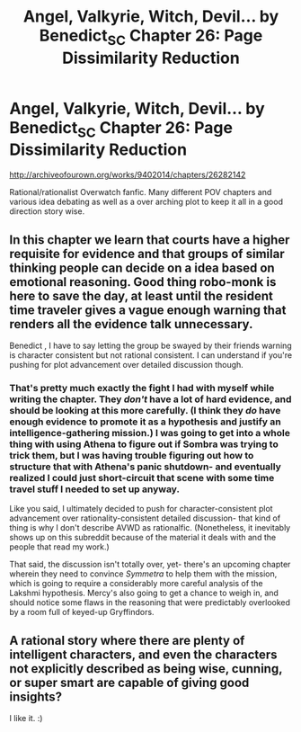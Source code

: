 #+TITLE: Angel, Valkyrie, Witch, Devil... by Benedict_SC Chapter 26: Page Dissimilarity Reduction

* Angel, Valkyrie, Witch, Devil... by Benedict_SC Chapter 26: Page Dissimilarity Reduction
:PROPERTIES:
:Author: rationalidurr
:Score: 9
:DateUnix: 1501674133.0
:DateShort: 2017-Aug-02
:END:
[[http://archiveofourown.org/works/9402014/chapters/26282142]]

Rational/rationalist Overwatch fanfic. Many different POV chapters and various idea debating as well as a over arching plot to keep it all in a good direction story wise.


** In this chapter we learn that courts have a higher requisite for evidence and that groups of similar thinking people can decide on a idea based on emotional reasoning. Good thing robo-monk is here to save the day, at least until the resident time traveler gives a vague enough warning that renders all the evidence talk unnecessary.

Benedict , I have to say letting the group be swayed by their friends warning is character consistent but not rational consistent. I can understand if you're pushing for plot advancement over detailed discussion though.
:PROPERTIES:
:Author: rationalidurr
:Score: 4
:DateUnix: 1501674591.0
:DateShort: 2017-Aug-02
:END:

*** That's pretty much exactly the fight I had with myself while writing the chapter. They /don't/ have a lot of hard evidence, and should be looking at this more carefully. (I think they /do/ have enough evidence to promote it as a hypothesis and justify an intelligence-gathering mission.) I was going to get into a whole thing with using Athena to figure out if Sombra was trying to trick them, but I was having trouble figuring out how to structure that with Athena's panic shutdown- and eventually realized I could just short-circuit that scene with some time travel stuff I needed to set up anyway.

Like you said, I ultimately decided to push for character-consistent plot advancement over rationality-consistent detailed discussion- that kind of thing is why I don't describe AVWD as rationalfic. (Nonetheless, it inevitably shows up on this subreddit because of the material it deals with and the people that read my work.)

That said, the discussion isn't totally over, yet- there's an upcoming chapter wherein they need to convince /Symmetra/ to help them with the mission, which is going to require a considerably more careful analysis of the Lakshmi hypothesis. Mercy's also going to get a chance to weigh in, and should notice some flaws in the reasoning that were predictably overlooked by a room full of keyed-up Gryffindors.
:PROPERTIES:
:Author: Benedict_SC
:Score: 1
:DateUnix: 1502233694.0
:DateShort: 2017-Aug-09
:END:


** A rational story where there are plenty of intelligent characters, and even the characters not explicitly described as being wise, cunning, or super smart are capable of giving good insights?

I like it. :)
:PROPERTIES:
:Score: 1
:DateUnix: 1501711178.0
:DateShort: 2017-Aug-03
:END:
